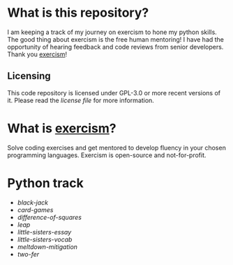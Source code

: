 * What is this repository?

I am keeping a track of my journey on exercism to hone my python skills.
The good thing about exercism is the free human mentoring!
I have had the opportunity of hearing feedback and code reviews from senior developers.
Thank you [[https://exercism.org][exercism]]!

** Licensing

This code repository is licensed under GPL-3.0 or more recent versions of it.
Please read the [[LICENSE][license file]] for more information.

* What is [[https://exercism.org][exercism]]?

Solve coding exercises and get mentored to develop fluency in your chosen programming languages.
Exercism is open-source and not-for-profit.

* Python track

- [[python/black-jack][black-jack]]
- [[python/card-games][card-games]]
- [[python/difference-of-squares][difference-of-squares]]
- [[python/leap][leap]]
- [[python/little-sisters-essay][little-sisters-essay]]
- [[python/little-sisters-vocab][little-sisters-vocab]]
- [[python/meltdown-mitigation][meltdown-mitigation]]
- [[python/two-fer][two-fer]]
